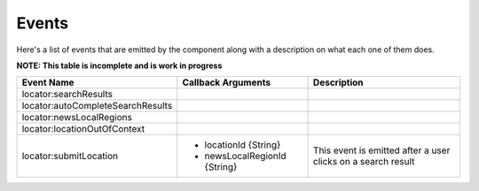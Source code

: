 Events
======

Here's a list of events that are emitted by the component along with a
description on what each one of them does.

**NOTE: This table is incomplete and is work in progress**

+-----------------------------------+-----------------------------------+------------------------------------+
| Event Name                        | Callback Arguments                | Description                        |
+===================================+===================================+====================================+
| locator:searchResults             |                                   |                                    |
+-----------------------------------+-----------------------------------+------------------------------------+
| locator:autoCompleteSearchResults |                                   |                                    |
+-----------------------------------+-----------------------------------+------------------------------------+
| locator:newsLocalRegions          |                                   |                                    |
+-----------------------------------+-----------------------------------+------------------------------------+
| locator:locationOutOfContext      |                                   |                                    |
+-----------------------------------+-----------------------------------+------------------------------------+
| locator:submitLocation            | - locationId {String}             | This event is emitted after a user |
|                                   | - newsLocalRegionId {String}      | clicks on a search result          |
+-----------------------------------+-----------------------------------+------------------------------------+